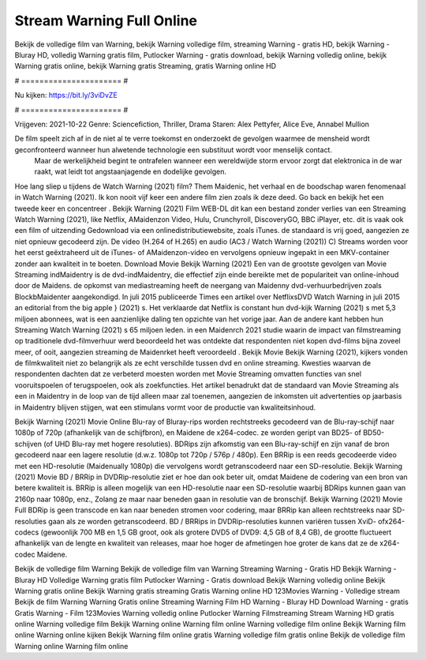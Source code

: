 Stream Warning Full Online
======================
Bekijk de volledige film van Warning, bekijk Warning volledige film, streaming Warning - gratis HD, bekijk Warning - Bluray HD, volledig Warning gratis film, Putlocker Warning - gratis download, bekijk Warning volledig online, bekijk Warning gratis online, bekijk Warning gratis Streaming, gratis Warning online HD

# ====================== #

Nu kijken: https://bit.ly/3viDvZE

# ====================== #

Vrijgeven: 2021-10-22
Genre: Sciencefiction, Thriller, Drama
Staren: Alex Pettyfer, Alice Eve, Annabel Mullion

De film speelt zich af in de niet al te verre toekomst en onderzoekt de gevolgen waarmee de mensheid wordt geconfronteerd wanneer hun alwetende technologie een substituut wordt voor menselijk contact.
 Maar de werkelijkheid begint te ontrafelen wanneer een wereldwijde storm ervoor zorgt dat elektronica in de war raakt, wat leidt tot angstaanjagende en dodelijke gevolgen.

Hoe lang sliep u tijdens de Watch Warning (2021) film? Them Maidenic, het verhaal en de boodschap waren fenomenaal in Watch Warning (2021). Ik kon nooit vijf keer een andere film zien zoals ik deze deed.  Go back en bekijk het een tweede keer en concentreer . Bekijk Warning (2021) Film WEB-DL  dit kan  een bestand zonder verlies van een Streaming Watch Warning (2021),  like Netflix, AMaidenzon Video, Hulu, Crunchyroll, DiscoveryGO, BBC iPlayer, etc. dit is vaak  ook een film of  uitzending  Gedownload via een onlinedistributiewebsite, zoals  iTunes. de standaard   is vrij  goed, aangezien ze niet opnieuw gecodeerd zijn. De video (H.264 of H.265) en audio (AC3 / Watch Warning (2021)) C) Streams worden voor het eerst geëxtraheerd uit de iTunes- of AMaidenzon-video en vervolgens opnieuw ingepakt in een MKV-container zonder aan kwaliteit in te boeten. Download Movie Bekijk Warning (2021) Een van de grootste gevolgen van Movie Streaming indMaidentry is de dvd-indMaidentry, die effectief zijn einde bereikte met de populariteit van online-inhoud door de Maidens. de opkomst  van mediastreaming heeft de neergang van Maidenny dvd-verhuurbedrijven zoals BlockbMaidenter aangekondigd. In juli 2015 publiceerde Times een artikel over NetflixsDVD Watch Warning in juli 2015  an editorial  from the  big apple  } (2021) s. Het verklaarde dat Netflix  is constant  hun dvd-kijk Warning (2021) s met 5,3 miljoen abonnees, wat  is een  aanzienlijke daling ten opzichte van het vorige jaar. Aan de andere kant hebben hun Streaming Watch Warning (2021) s 65 miljoen leden. in een  Maidenrch 2021 studie waarin de impact van filmstreaming op traditionele dvd-filmverhuur werd beoordeeld  het was  ontdekte dat respondenten niet  kopen dvd-films bijna zoveel  meer, of ooit, aangezien streaming de Maidenrket heeft  veroordeeld . Bekijk Movie Bekijk Warning (2021), kijkers vonden de filmkwaliteit niet zo belangrijk als ze echt verschilde tussen dvd en online streaming. Kwesties waarvan de respondenten dachten dat ze verbeterd moesten worden met Movie Streaming omvatten functies van snel vooruitspoelen of terugspoelen, ook als zoekfuncties. Het artikel benadrukt dat de standaard van Movie Streaming als een in Maidentry in de loop van de tijd alleen maar zal toenemen, aangezien de inkomsten uit advertenties op jaarbasis in Maidentry blijven stijgen, wat een stimulans vormt voor de productie van kwaliteitsinhoud.

Bekijk Warning (2021) Movie Online Blu-ray of Bluray-rips worden rechtstreeks gecodeerd van de Blu-ray-schijf naar 1080p of 720p (afhankelijk van de schijfbron), en Maidene de x264-codec. ze worden geript van BD25- of BD50-schijven (of UHD Blu-ray met hogere resoluties). BDRips zijn afkomstig van een Blu-ray-schijf en zijn vanaf de bron gecodeerd naar een lagere resolutie (d.w.z. 1080p tot 720p / 576p / 480p). Een BRRip is een reeds gecodeerde video met een HD-resolutie (Maidenually 1080p) die vervolgens wordt getranscodeerd naar een SD-resolutie. Bekijk Warning (2021) Movie BD / BRRip in DVDRip-resolutie ziet er hoe dan ook beter uit, omdat Maidene de codering van een bron van betere kwaliteit is. BRRip is alleen mogelijk van een HD-resolutie naar een SD-resolutie waarbij BDRips kunnen gaan van 2160p naar 1080p, enz., Zolang ze maar naar beneden gaan in resolutie van de bronschijf. Bekijk Warning (2021) Movie Full BDRip is geen transcode en kan naar beneden stromen voor codering, maar BRRip kan alleen rechtstreeks naar SD-resoluties gaan als ze worden getranscodeerd. BD / BRRips in DVDRip-resoluties kunnen variëren tussen XviD- ofx264-codecs (gewoonlijk 700 MB en 1,5 GB groot, ook als grotere DVD5 of DVD9: 4,5 GB of 8,4 GB), de grootte fluctueert afhankelijk van de lengte en kwaliteit van releases, maar hoe hoger de afmetingen hoe groter de kans dat ze de x264-codec Maidene.

Bekijk de volledige film Warning
Bekijk de volledige film van Warning
Streaming Warning - Gratis HD
Bekijk Warning - Bluray HD
Volledige Warning gratis film
Putlocker Warning - Gratis download
Bekijk Warning volledig online
Bekijk Warning gratis online
Bekijk Warning gratis streaming
Gratis Warning online HD
123Movies Warning - Volledige stream
Bekijk de film Warning
Warning Gratis online
Streaming Warning Film HD
Warning - Bluray HD
Download Warning - gratis
Gratis Warning - Film
123Movies Warning volledig online
Putlocker Warning Filmstreaming
Stream Warning HD gratis online
Warning volledige film
Bekijk Warning online
Warning film online
Warning volledige film online
Bekijk Warning film online
Warning online kijken
Bekijk Warning film online gratis
Warning volledige film gratis online
Bekijk de volledige film Warning online
Warning film online
